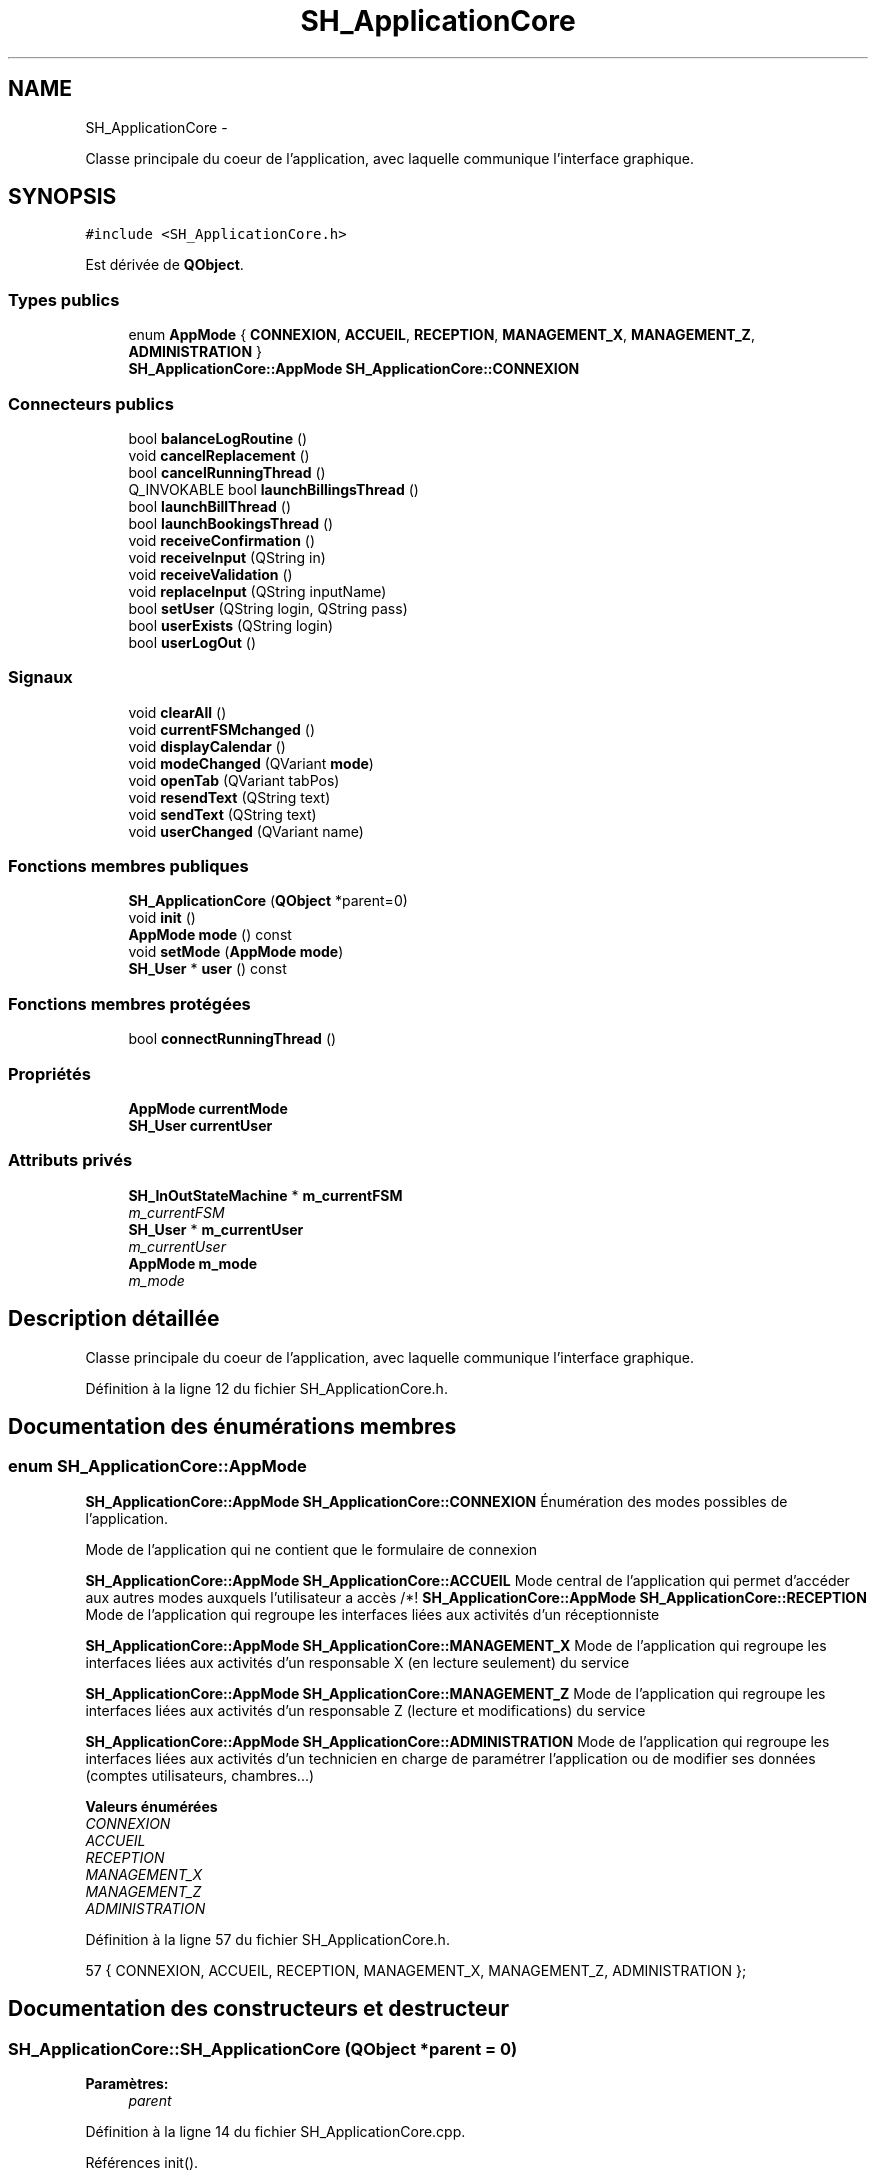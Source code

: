 .TH "SH_ApplicationCore" 3 "Vendredi Juin 21 2013" "Version 0.3" "PreCheck" \" -*- nroff -*-
.ad l
.nh
.SH NAME
SH_ApplicationCore \- 
.PP
Classe principale du coeur de l'application, avec laquelle communique l'interface graphique\&.  

.SH SYNOPSIS
.br
.PP
.PP
\fC#include <SH_ApplicationCore\&.h>\fP
.PP
Est dérivée de \fBQObject\fP\&.
.SS "Types publics"

.in +1c
.ti -1c
.RI "enum \fBAppMode\fP { \fBCONNEXION\fP, \fBACCUEIL\fP, \fBRECEPTION\fP, \fBMANAGEMENT_X\fP, \fBMANAGEMENT_Z\fP, \fBADMINISTRATION\fP }"
.br
.RI "\fI\fBSH_ApplicationCore::AppMode\fP \fBSH_ApplicationCore::CONNEXION\fP \fP"
.in -1c
.SS "Connecteurs publics"

.in +1c
.ti -1c
.RI "bool \fBbalanceLogRoutine\fP ()"
.br
.ti -1c
.RI "void \fBcancelReplacement\fP ()"
.br
.ti -1c
.RI "bool \fBcancelRunningThread\fP ()"
.br
.ti -1c
.RI "Q_INVOKABLE bool \fBlaunchBillingsThread\fP ()"
.br
.ti -1c
.RI "bool \fBlaunchBillThread\fP ()"
.br
.ti -1c
.RI "bool \fBlaunchBookingsThread\fP ()"
.br
.ti -1c
.RI "void \fBreceiveConfirmation\fP ()"
.br
.ti -1c
.RI "void \fBreceiveInput\fP (QString in)"
.br
.ti -1c
.RI "void \fBreceiveValidation\fP ()"
.br
.ti -1c
.RI "void \fBreplaceInput\fP (QString inputName)"
.br
.ti -1c
.RI "bool \fBsetUser\fP (QString login, QString pass)"
.br
.ti -1c
.RI "bool \fBuserExists\fP (QString login)"
.br
.ti -1c
.RI "bool \fBuserLogOut\fP ()"
.br
.in -1c
.SS "Signaux"

.in +1c
.ti -1c
.RI "void \fBclearAll\fP ()"
.br
.ti -1c
.RI "void \fBcurrentFSMchanged\fP ()"
.br
.ti -1c
.RI "void \fBdisplayCalendar\fP ()"
.br
.ti -1c
.RI "void \fBmodeChanged\fP (QVariant \fBmode\fP)"
.br
.ti -1c
.RI "void \fBopenTab\fP (QVariant tabPos)"
.br
.ti -1c
.RI "void \fBresendText\fP (QString text)"
.br
.ti -1c
.RI "void \fBsendText\fP (QString text)"
.br
.ti -1c
.RI "void \fBuserChanged\fP (QVariant name)"
.br
.in -1c
.SS "Fonctions membres publiques"

.in +1c
.ti -1c
.RI "\fBSH_ApplicationCore\fP (\fBQObject\fP *parent=0)"
.br
.ti -1c
.RI "void \fBinit\fP ()"
.br
.ti -1c
.RI "\fBAppMode\fP \fBmode\fP () const "
.br
.ti -1c
.RI "void \fBsetMode\fP (\fBAppMode\fP \fBmode\fP)"
.br
.ti -1c
.RI "\fBSH_User\fP * \fBuser\fP () const "
.br
.in -1c
.SS "Fonctions membres protégées"

.in +1c
.ti -1c
.RI "bool \fBconnectRunningThread\fP ()"
.br
.in -1c
.SS "Propriétés"

.in +1c
.ti -1c
.RI "\fBAppMode\fP \fBcurrentMode\fP"
.br
.ti -1c
.RI "\fBSH_User\fP \fBcurrentUser\fP"
.br
.in -1c
.SS "Attributs privés"

.in +1c
.ti -1c
.RI "\fBSH_InOutStateMachine\fP * \fBm_currentFSM\fP"
.br
.RI "\fIm_currentFSM \fP"
.ti -1c
.RI "\fBSH_User\fP * \fBm_currentUser\fP"
.br
.RI "\fIm_currentUser \fP"
.ti -1c
.RI "\fBAppMode\fP \fBm_mode\fP"
.br
.RI "\fIm_mode \fP"
.in -1c
.SH "Description détaillée"
.PP 
Classe principale du coeur de l'application, avec laquelle communique l'interface graphique\&. 
.PP
Définition à la ligne 12 du fichier SH_ApplicationCore\&.h\&.
.SH "Documentation des énumérations membres"
.PP 
.SS "enum \fBSH_ApplicationCore::AppMode\fP"

.PP
\fBSH_ApplicationCore::AppMode\fP \fBSH_ApplicationCore::CONNEXION\fP Énumération des modes possibles de l'application\&.
.PP
Mode de l'application qui ne contient que le formulaire de connexion
.PP
\fBSH_ApplicationCore::AppMode\fP \fBSH_ApplicationCore::ACCUEIL\fP Mode central de l'application qui permet d'accéder aux autres modes auxquels l'utilisateur a accès /*!  \fBSH_ApplicationCore::AppMode\fP \fBSH_ApplicationCore::RECEPTION\fP Mode de l'application qui regroupe les interfaces liées aux activités d'un réceptionniste
.PP
\fBSH_ApplicationCore::AppMode\fP \fBSH_ApplicationCore::MANAGEMENT_X\fP Mode de l'application qui regroupe les interfaces liées aux activités d'un responsable X (en lecture seulement) du service
.PP
\fBSH_ApplicationCore::AppMode\fP \fBSH_ApplicationCore::MANAGEMENT_Z\fP Mode de l'application qui regroupe les interfaces liées aux activités d'un responsable Z (lecture et modifications) du service
.PP
\fBSH_ApplicationCore::AppMode\fP \fBSH_ApplicationCore::ADMINISTRATION\fP Mode de l'application qui regroupe les interfaces liées aux activités d'un technicien en charge de paramétrer l'application ou de modifier ses données (comptes utilisateurs, chambres\&.\&.\&.) 
.PP
\fBValeurs énumérées\fP
.in +1c
.TP
\fB\fICONNEXION \fP\fP
.TP
\fB\fIACCUEIL \fP\fP
.TP
\fB\fIRECEPTION \fP\fP
.TP
\fB\fIMANAGEMENT_X \fP\fP
.TP
\fB\fIMANAGEMENT_Z \fP\fP
.TP
\fB\fIADMINISTRATION \fP\fP
.PP
Définition à la ligne 57 du fichier SH_ApplicationCore\&.h\&.
.PP
.nf
57 { CONNEXION, ACCUEIL, RECEPTION, MANAGEMENT_X, MANAGEMENT_Z, ADMINISTRATION };
.fi
.SH "Documentation des constructeurs et destructeur"
.PP 
.SS "SH_ApplicationCore::SH_ApplicationCore (\fBQObject\fP *parent = \fC0\fP)"

.PP
\fBParamètres:\fP
.RS 4
\fIparent\fP 
.RE
.PP

.PP
Définition à la ligne 14 du fichier SH_ApplicationCore\&.cpp\&.
.PP
Références init()\&.
.PP
.nf
14                                                       :
15     QObject(parent)
16 {
17     init();
18 }
.fi
.SH "Documentation des fonctions membres"
.PP 
.SS "bool SH_ApplicationCore::balanceLogRoutine ()\fC [slot]\fP"

.PP
Définition à la ligne 112 du fichier SH_ApplicationCore\&.cpp\&.
.PP
.nf
112                                            {
113     /*AppDatabase::getInstance()->getDbConnection()\&.exec("execute procedure logPeriodicBalance(H)");
114     AppDatabase::getInstance()->getDbConnection()\&.exec("execute procedure logPeriodicBalance(D)");
115     AppDatabase::getInstance()->getDbConnection()\&.exec("execute procedure logPeriodicBalance(W)");
116     AppDatabase::getInstance()->getDbConnection()\&.exec("execute procedure logPeriodicBalance(M)");
117     AppDatabase::getInstance()->getDbConnection()\&.exec("execute procedure logPeriodicBalance(Y)");*/
118 }
.fi
.SS "void SH_ApplicationCore::cancelReplacement ()\fC [slot]\fP"

.PP
Définition à la ligne 169 du fichier SH_ApplicationCore\&.cpp\&.
.PP
Références SH_InOutStateMachine::cancelReplacement(), et m_currentFSM\&.
.PP
.nf
170 {
171     if(this->m_currentFSM) {
172         emit this->m_currentFSM->cancelReplacement();
173     }
174 }
.fi
.SS "bool SH_ApplicationCore::cancelRunningThread ()\fC [slot]\fP"

.PP
Définition à la ligne 232 du fichier SH_ApplicationCore\&.cpp\&.
.PP
Références m_currentFSM\&.
.PP
.nf
233 {
234     /*if(!this->m_currentFSM) {
235         return true;
236     }*/
237     this->m_currentFSM->stop();
238     bool ok = !this->m_currentFSM->isRunning();
239     this->m_currentFSM = NULL;
240     return ok;
241 }
.fi
.SS "void SH_ApplicationCore::clearAll ()\fC [signal]\fP"

.PP
Référencé par connectRunningThread()\&.
.SS "bool SH_ApplicationCore::connectRunningThread ()\fC [protected]\fP"

.PP
Définition à la ligne 249 du fichier SH_ApplicationCore\&.cpp\&.
.PP
Références SH_InOutStateMachine::clearAll(), clearAll(), SH_InOutStateMachine::displayCalendar(), displayCalendar(), m_currentFSM, SH_InOutStateMachine::resendText(), resendText(), SH_InOutStateMachine::sendText(), et sendText()\&.
.PP
Référencé par launchBillingsThread(), launchBillThread(), et launchBookingsThread()\&.
.PP
.nf
250 {
251     /*if(!this->m_currentFSM) {
252         return false;
253     }*/
254     qDebug() << "coucou";
255     QObject::connect(this->m_currentFSM, &SH_InOutStateMachine::sendText, this, &SH_ApplicationCore::sendText, Qt::DirectConnection);
256         QObject::connect(this->m_currentFSM, &SH_InOutStateMachine::clearAll, this, &SH_ApplicationCore::clearAll, Qt::DirectConnection);
257         QObject::connect(this->m_currentFSM, &SH_InOutStateMachine::resendText, this, &SH_ApplicationCore::resendText, Qt::DirectConnection);
258     QObject::connect(this->m_currentFSM, &SH_InOutStateMachine::displayCalendar, this, &SH_ApplicationCore::displayCalendar, Qt::DirectConnection);
259     return this->m_currentFSM->isRunning();
260 }
.fi
.SS "void SH_ApplicationCore::currentFSMchanged ()\fC [signal]\fP"

.SS "void SH_ApplicationCore::displayCalendar ()\fC [signal]\fP"

.PP
Référencé par connectRunningThread()\&.
.SS "void SH_ApplicationCore::init ()"

.PP
Définition à la ligne 35 du fichier SH_ApplicationCore\&.cpp\&.
.PP
Références m_currentUser\&.
.PP
Référencé par SH_ApplicationCore()\&.
.PP
.nf
35                               {
36     this->m_currentUser = new SH_User();
37 }
.fi
.SS "bool SH_ApplicationCore::launchBillingsThread ()\fC [slot]\fP"

.PP
Définition à la ligne 182 du fichier SH_ApplicationCore\&.cpp\&.
.PP
Références connectRunningThread(), m_currentFSM, et SH_InOutStateMachine::toString()\&.
.PP
.nf
183 {
184     qDebug() << "Hallo !";
185     /*if(this->m_currentFSM) {
186         return false;
187     }*/
188     qDebug() << "Hallo !";
189     this->m_currentFSM= new SH_BillingCreationStateMachine("création facturation");
190     this->m_currentFSM->start();
191     qDebug() << this->m_currentFSM->toString() << " " << this->m_currentFSM->initialState();
192     return this->connectRunningThread();
193 
194 }
.fi
.SS "bool SH_ApplicationCore::launchBillThread ()\fC [slot]\fP"

.PP
Définition à la ligne 216 du fichier SH_ApplicationCore\&.cpp\&.
.PP
Références connectRunningThread(), SH_User::id, m_currentFSM, m_currentUser, et SH_InOutStateMachine::setContentValue()\&.
.PP
.nf
217 {
218     /*if(this->m_currentFSM) {
219         return false;
220     }*/
221     this->m_currentFSM= new SH_ServiceCharging("facturation prestation");
222     this->m_currentFSM->setContentValue(QVariant(this->m_currentUser->id()), "BILL_ID");
223     this->m_currentFSM->start();
224     return this->connectRunningThread();
225 }
.fi
.SS "bool SH_ApplicationCore::launchBookingsThread ()\fC [slot]\fP"

.PP
Définition à la ligne 201 du fichier SH_ApplicationCore\&.cpp\&.
.PP
Références connectRunningThread()\&.
.PP
.nf
202 {
203     /*if(this->m_currentFSM) {
204         return false;
205     }*/
206     /*this->m_currentFSM= new BookingCreationStateMachine("création facturation");*/
207     /*this->m_currentFSM->start();*/
208     return this->connectRunningThread();
209 }
.fi
.SS "\fBSH_ApplicationCore::AppMode\fP SH_ApplicationCore::mode () const"

.PP
Définition à la ligne 25 du fichier SH_ApplicationCore\&.cpp\&.
.PP
Références m_mode\&.
.PP
Référencé par setMode()\&.
.PP
.nf
26 {
27     return m_mode;
28 }
.fi
.SS "void SH_ApplicationCore::modeChanged (QVariantmode)\fC [signal]\fP"

.SS "void SH_ApplicationCore::openTab (QVarianttabPos)\fC [signal]\fP"

.SS "void SH_ApplicationCore::receiveConfirmation ()\fC [slot]\fP"

.PP
Définition à la ligne 147 du fichier SH_ApplicationCore\&.cpp\&.
.PP
Références SH_InOutStateMachine::confirmInput(), et m_currentFSM\&.
.PP
.nf
148 {
149 
150     emit this->m_currentFSM->confirmInput();
151 
152 }
.fi
.SS "void SH_ApplicationCore::receiveInput (QStringin)\fC [slot]\fP"

.PP
Définition à la ligne 125 du fichier SH_ApplicationCore\&.cpp\&.
.PP
Références m_currentFSM, et SH_InOutStateMachine::receiveInput()\&.
.PP
.nf
126 {
127     qDebug() << "input received "<<in;
128     emit this->m_currentFSM->receiveInput(in);
129 
130 }
.fi
.SS "void SH_ApplicationCore::receiveValidation ()\fC [slot]\fP"

.PP
Définition à la ligne 136 du fichier SH_ApplicationCore\&.cpp\&.
.PP
Références m_currentFSM, et SH_InOutStateMachine::validateInput()\&.
.PP
.nf
137 {
138 
139     emit this->m_currentFSM->validateInput();
140 
141 }
.fi
.SS "void SH_ApplicationCore::replaceInput (QStringinputName)\fC [slot]\fP"

.PP
Définition à la ligne 158 du fichier SH_ApplicationCore\&.cpp\&.
.PP
Références m_currentFSM, et SH_InOutStateMachine::replaceInput()\&.
.PP
.nf
159 {
160 
161     emit this->m_currentFSM->replaceInput(inputName);
162 
163 }
.fi
.SS "void SH_ApplicationCore::resendText (QStringtext)\fC [signal]\fP"

.PP
Référencé par connectRunningThread()\&.
.SS "void SH_ApplicationCore::sendText (QStringtext)\fC [signal]\fP"

.PP
Référencé par connectRunningThread()\&.
.SS "void SH_ApplicationCore::setMode (\fBSH_ApplicationCore::AppMode\fPmode)"

.PP
Définition à la ligne 44 du fichier SH_ApplicationCore\&.cpp\&.
.PP
Références ACCUEIL, ADMINISTRATION, CONNEXION, SH_User::exists(), SH_User::isAdministrator(), SH_User::isManagerX(), SH_User::isManagerZ(), SH_User::isReceptionist(), m_currentUser, m_mode, MANAGEMENT_X, MANAGEMENT_Z, mode(), SH_User::name, et RECEPTION\&.
.PP
.nf
45 {
46     if(!this->m_currentUser || ! SH_User::exists(QVariant(this->m_currentUser->name()))\&.toBool()) {
47         this->m_mode = CONNEXION;
48     } else {
49         if(((mode == ADMINISTRATION) && (!this->m_currentUser->isAdministrator())) ||
50                 ((mode == MANAGEMENT_X) && (!this->m_currentUser->isManagerX())) ||
51                 ((mode == MANAGEMENT_Z) && (!this->m_currentUser->isManagerZ())) ||
52                 ((mode == RECEPTION) && (!this->m_currentUser->isReceptionist()))) {
53             this->m_mode = ACCUEIL;
54         } else {
55             this->m_mode = mode;
56         }
57     }
58 }
.fi
.SS "bool SH_ApplicationCore::setUser (QStringlogin, QStringpass)\fC [slot]\fP"

.PP
Définition à la ligne 86 du fichier SH_ApplicationCore\&.cpp\&.
.PP
Références SH_User::isValid(), SH_User::logIn(), m_currentUser, SH_User::name, et userChanged()\&.
.PP
.nf
87 {
88     this->m_currentUser = SH_User::logIn(login,pass);
89     if(this->m_currentUser->isValid()) {
90         emit userChanged(QVariant(this->m_currentUser->name()));
91         return true;
92     }
93     return false;
94 }
.fi
.SS "\fBSH_User\fP * SH_ApplicationCore::user () const"

.PP
Définition à la ligne 65 du fichier SH_ApplicationCore\&.cpp\&.
.PP
Références m_currentUser\&.
.PP
.nf
66 {
67     return this->m_currentUser;
68 }
.fi
.SS "void SH_ApplicationCore::userChanged (QVariantname)\fC [signal]\fP"

.PP
Référencé par setUser()\&.
.SS "bool SH_ApplicationCore::userExists (QStringlogin)\fC [slot]\fP"

.PP
Définition à la ligne 102 du fichier SH_ApplicationCore\&.cpp\&.
.PP
Références SH_User::exists()\&.
.PP
.nf
103 {
104     return SH_User::exists(login)\&.toBool();
105 }
.fi
.SS "bool SH_ApplicationCore::userLogOut ()\fC [slot]\fP"

.PP
Définition à la ligne 75 du fichier SH_ApplicationCore\&.cpp\&.
.PP
Références SH_User::isValid(), et m_currentUser\&.
.PP
.nf
76 {
77     this->m_currentUser = new SH_User();
78     return !this->m_currentUser->isValid();
79 }
.fi
.SH "Documentation des données membres"
.PP 
.SS "\fBSH_InOutStateMachine\fP* SH_ApplicationCore::m_currentFSM\fC [private]\fP"

.PP
m_currentFSM 
.PP
Définition à la ligne 268 du fichier SH_ApplicationCore\&.h\&.
.PP
Référencé par cancelReplacement(), cancelRunningThread(), connectRunningThread(), launchBillingsThread(), launchBillThread(), receiveConfirmation(), receiveInput(), receiveValidation(), et replaceInput()\&.
.SS "\fBSH_User\fP* SH_ApplicationCore::m_currentUser\fC [private]\fP"

.PP
m_currentUser 
.PP
Définition à la ligne 260 du fichier SH_ApplicationCore\&.h\&.
.PP
Référencé par init(), launchBillThread(), setMode(), setUser(), user(), et userLogOut()\&.
.SS "\fBAppMode\fP SH_ApplicationCore::m_mode\fC [private]\fP"

.PP
m_mode 
.PP
Définition à la ligne 264 du fichier SH_ApplicationCore\&.h\&.
.PP
Référencé par mode(), et setMode()\&.
.SH "Documentation des propriétés"
.PP 
.SS "SH_ApplicationCore::currentMode\fC [read]\fP, \fC [write]\fP"

.PP
Définition à la ligne 24 du fichier SH_ApplicationCore\&.h\&.
.SS "SH_ApplicationCore::currentUser\fC [read]\fP"

.PP
Définition à la ligne 19 du fichier SH_ApplicationCore\&.h\&.

.SH "Auteur"
.PP 
Généré automatiquement par Doxygen pour PreCheck à partir du code source\&.
